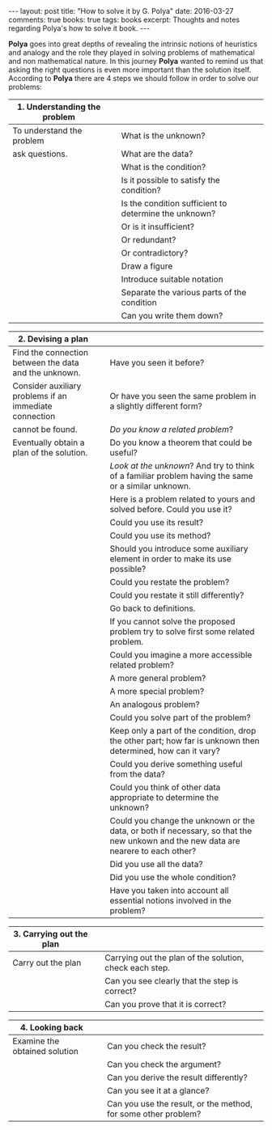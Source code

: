 #+STARTUP: showall indent
#+STARTUP: hidestars
#+BEGIN_HTML
---
layout: post
title: "How to solve it by G. Polya"
date: 2016-03-27
comments: true
books: true
tags: books
excerpt: Thoughts and notes regarding Polya's how to solve it book.
---
#+END_HTML

*Polya* goes into great depths of revealing the intrinsic notions of
heuristics and analogy and the role they played in solving problems of
mathematical and non mathematical nature. In this journey *Polya*
wanted to remind us that asking the right questions is even more
important than the solution itself. According to *Polya* there are 4
steps we should follow in order to solve our problems:


|------------------------------------------+---+-------------------------------------------------------|
| 1. Understanding the problem             |   |                                                       |
|------------------------------------------+---+-------------------------------------------------------|
| To understand the problem                |   | What is the unknown?                                  |
| ask questions.                           |   | What are the data?                                    |
|                                          |   | What is the condition?                                |
|                                          |   | Is it possible to satisfy the condition?              |
|                                          |   | Is the condition sufficient to determine the unknown? |
|                                          |   | Or is it insufficient?                                |
|                                          |   | Or redundant?                                         |
|                                          |   | Or contradictory?                                     |
|                                          |   | Draw a figure                                         |
|                                          |   | Introduce suitable notation                           |
|                                          |   | Separate the various parts of the condition           |
|                                          |   | Can you write them down?                              |


|--------------------------------------------------------+---+------------------------------------------------------------------------------------------------------------------------------------|
| 2. Devising a plan                                     |   |                                                                                                                                    |
|--------------------------------------------------------+---+------------------------------------------------------------------------------------------------------------------------------------|
| Find the connection between the data and the unknown.  |   | Have you seen it before?                                                                                                           |
| Consider auxiliary problems if an immediate connection |   | Or have you seen the same problem in a slightly different form?                                                                    |
| cannot be found.                                       |   | /Do you know a related problem/?                                                                                                   |
| Eventually obtain a plan of the solution.              |   | Do you know a theorem that could be useful?                                                                                        |
|                                                        |   | /Look at the unknown/? And try to think of a familiar problem having the same or a similar unknown.                                |
|                                                        |   | Here is a problem related to yours and solved before. Could you use it?                                                            |
|                                                        |   | Could you use its result?                                                                                                          |
|                                                        |   | Could you use its method?                                                                                                          |
|                                                        |   | Should you introduce some auxiliary element in order to make its use possible?                                                     |
|                                                        |   | Could you restate the problem?                                                                                                     |
|                                                        |   | Could you restate it still differently?                                                                                            |
|                                                        |   | Go back to definitions.                                                                                                            |
|                                                        |   | If you cannot solve the proposed problem try to solve first some related problem.                                                  |
|                                                        |   | Could you imagine a more accessible related  problem?                                                                              |
|                                                        |   | A more general problem?                                                                                                            |
|                                                        |   | A more special problem?                                                                                                            |
|                                                        |   | An analogous problem?                                                                                                              |
|                                                        |   | Could you solve part of the problem?                                                                                               |
|                                                        |   | Keep only a part of the condition, drop the other part; how far is unknown then determined, how can it vary?                       |
|                                                        |   | Could you derive something useful from the data?                                                                                   |
|                                                        |   | Could you think of other data appropriate to determine the unknown?                                                                |
|                                                        |   | Could you change the unknown or the data, or both if necessary, so that the new unkown and the new data are nearere to each other? |
|                                                        |   | Did you use all the data?                                                                                                          |
|                                                        |   | Did you use the whole condition?                                                                                                   |
|                                                        |   | Have you taken into account all essential notions involved in the problem?                                                         |


|--------------------------+---+---------------------------------------------------------|
| 3. Carrying out the plan |   |                                                         |
|--------------------------+---+---------------------------------------------------------|
| Carry out the plan       |   | Carrying out the plan of the solution, check each step. |
|                          |   | Can you see clearly that the step is correct?           |
|                          |   | Can you prove that it is correct?                       |


|-------------------------------+---+----------------------------------------------------------------|
| 4. Looking back               |   |                                                                |
|-------------------------------+---+----------------------------------------------------------------|
| Examine the obtained solution |   | Can you check the result?                                      |
|                               |   | Can you check the argument?                                    |
|                               |   | Can you derive the result differently?                         |
|                               |   | Can you see it at a glance?                                    |
|                               |   | Can you use the result, or the method, for some other problem? |
